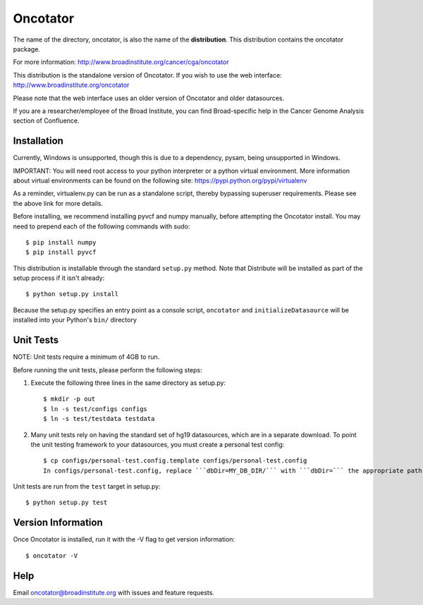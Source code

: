======================
Oncotator
======================

The name of the directory, oncotator, is also the name of the **distribution**.
This distribution contains the oncotator package.

For more information:
http://www.broadinstitute.org/cancer/cga/oncotator

This distribution is the standalone version of Oncotator.  If you wish to use the web interface:
http://www.broadinstitute.org/oncotator

Please note that the web interface uses an older version of Oncotator and older datasources.

If you are a researcher/employee of the Broad Institute, you can find Broad-specific help in the Cancer Genome Analysis section of Confluence.

Installation
------------

Currently, Windows is unsupported, though this is due to a dependency, pysam, being unsupported in Windows.

IMPORTANT:  You will need root access to your python interpreter or a python virtual environment.  More information about virtual environments can be found on the following site:
https://pypi.python.org/pypi/virtualenv

As a reminder, virtualenv.py can be run as a standalone script, thereby bypassing superuser requirements.  Please see the above link for more details.

Before installing, we recommend installing pyvcf and numpy manually, before attempting the Oncotator install.  You may need to prepend each of the following commands with sudo::

    $ pip install numpy
    $ pip install pyvcf

This distribution is installable through the standard ``setup.py`` method.  Note that Distribute will be installed as part of the setup process if it isn't already::

    $ python setup.py install

Because the setup.py specifies an entry point as a console script, ``oncotator``  and ``initializeDatasource`` will be installed into your Python's ``bin/`` directory


Unit Tests
----------

NOTE: Unit tests require a minimum of 4GB to run.

Before running the unit tests, please perform the following steps:

1) Execute the following three lines in the same directory as setup.py::

    $ mkdir -p out
    $ ln -s test/configs configs
    $ ln -s test/testdata testdata

2) Many unit tests rely on having the standard set of hg19 datasources, which are in a separate download.  To point the unit testing framework to your datasources, you must create a personal test config::

    $ cp configs/personal-test.config.template configs/personal-test.config
    In configs/personal-test.config, replace ```dbDir=MY_DB_DIR/``` with ```dbDir=``` the appropriate path to you oncotator datasource directory.

Unit tests are run from the ``test`` target in setup.py::

    $ python setup.py test


Version Information
-------------------

Once Oncotator is installed, run it with the -V flag to get version information::

    $ oncotator -V


Help
-------------------

Email oncotator@broadinstitute.org with issues and feature requests.